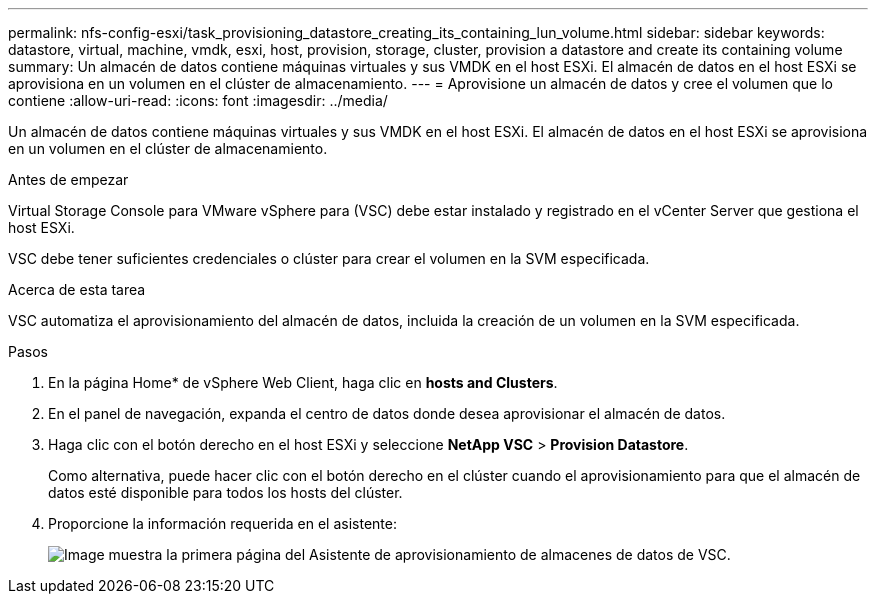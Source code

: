 ---
permalink: nfs-config-esxi/task_provisioning_datastore_creating_its_containing_lun_volume.html 
sidebar: sidebar 
keywords: datastore, virtual, machine, vmdk, esxi, host, provision, storage, cluster, provision a datastore and create its containing volume 
summary: Un almacén de datos contiene máquinas virtuales y sus VMDK en el host ESXi. El almacén de datos en el host ESXi se aprovisiona en un volumen en el clúster de almacenamiento. 
---
= Aprovisione un almacén de datos y cree el volumen que lo contiene
:allow-uri-read: 
:icons: font
:imagesdir: ../media/


[role="lead"]
Un almacén de datos contiene máquinas virtuales y sus VMDK en el host ESXi. El almacén de datos en el host ESXi se aprovisiona en un volumen en el clúster de almacenamiento.

.Antes de empezar
Virtual Storage Console para VMware vSphere para (VSC) debe estar instalado y registrado en el vCenter Server que gestiona el host ESXi.

VSC debe tener suficientes credenciales o clúster para crear el volumen en la SVM especificada.

.Acerca de esta tarea
VSC automatiza el aprovisionamiento del almacén de datos, incluida la creación de un volumen en la SVM especificada.

.Pasos
. En la página Home* de vSphere Web Client, haga clic en *hosts and Clusters*.
. En el panel de navegación, expanda el centro de datos donde desea aprovisionar el almacén de datos.
. Haga clic con el botón derecho en el host ESXi y seleccione *NetApp VSC* > *Provision Datastore*.
+
Como alternativa, puede hacer clic con el botón derecho en el clúster cuando el aprovisionamiento para que el almacén de datos esté disponible para todos los hosts del clúster.

. Proporcione la información requerida en el asistente:
+
image::../media/vsc_datastore_provisioning_wizard_nfs.gif[Image muestra la primera página del Asistente de aprovisionamiento de almacenes de datos de VSC.]


